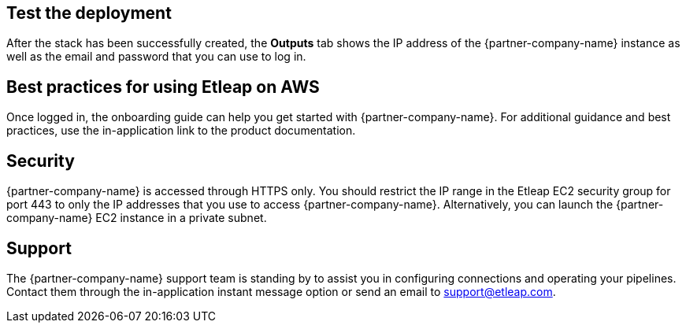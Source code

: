 // Add steps as necessary for accessing the software, post-configuration, and testing. Don’t include full usage instructions for your software, but add links to your product documentation for that information.
//Should any sections not be applicable, remove them

== Test the deployment
After the stack has been successfully created, the *Outputs* tab shows the IP address of the {partner-company-name} instance as well as the email and password that you can use to log in.

[[best-practices-for-using-etleap-on-aws]]
== Best practices for using Etleap on AWS

Once logged in, the onboarding guide can help you get started with {partner-company-name}. For additional guidance and best practices, use the in-application link to the product documentation.

[[security]]
== Security

{partner-company-name} is accessed through HTTPS only. You should restrict the IP range in the Etleap EC2 security group for port 443 to only the IP addresses that you use to access {partner-company-name}. Alternatively, you can launch the {partner-company-name} EC2 instance in a private subnet.

[[support]]
== Support

The {partner-company-name} support team is standing by to assist you in configuring connections and operating your pipelines. Contact them through the in-application instant message option or send an email to support@etleap.com.